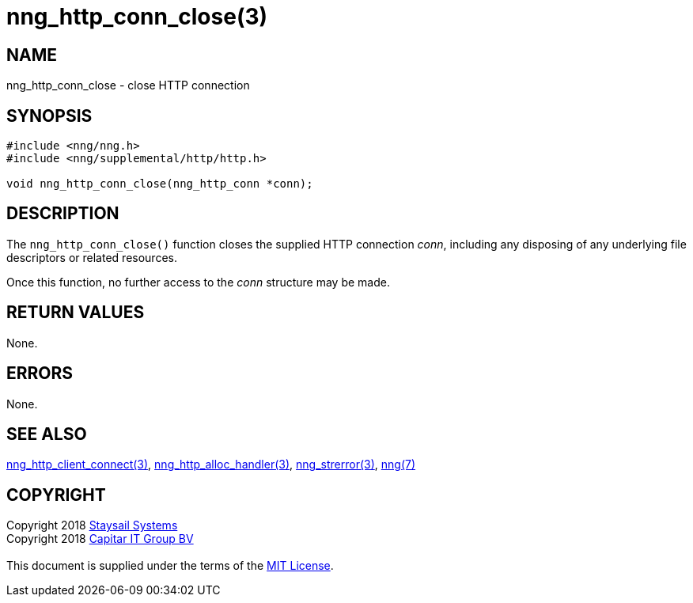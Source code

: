 = nng_http_conn_close(3)
:copyright: Copyright 2018 mailto:info@staysail.tech[Staysail Systems, Inc.] + \
            Copyright 2018 mailto:info@capitar.com[Capitar IT Group BV] + \
            {blank} + \
            This document is supplied under the terms of the \
            https://opensource.org/licenses/MIT[MIT License].

== NAME

nng_http_conn_close - close HTTP connection

== SYNOPSIS

[source, c]
-----------
#include <nng/nng.h>
#include <nng/supplemental/http/http.h>

void nng_http_conn_close(nng_http_conn *conn);
-----------

== DESCRIPTION

The `nng_http_conn_close()` function closes the supplied HTTP connection _conn_,
including any disposing of any underlying file descriptors or related resources.

Once this function, no further access to the _conn_ structure may be made.

== RETURN VALUES

None.

== ERRORS

None.

== SEE ALSO

<<nng_http_client_connect#,nng_http_client_connect(3)>>,
<<nng_http_alloc_handler#,nng_http_alloc_handler(3)>>,
<<nng_strerror#,nng_strerror(3)>>,
<<nng#,nng(7)>>

== COPYRIGHT

{copyright}
